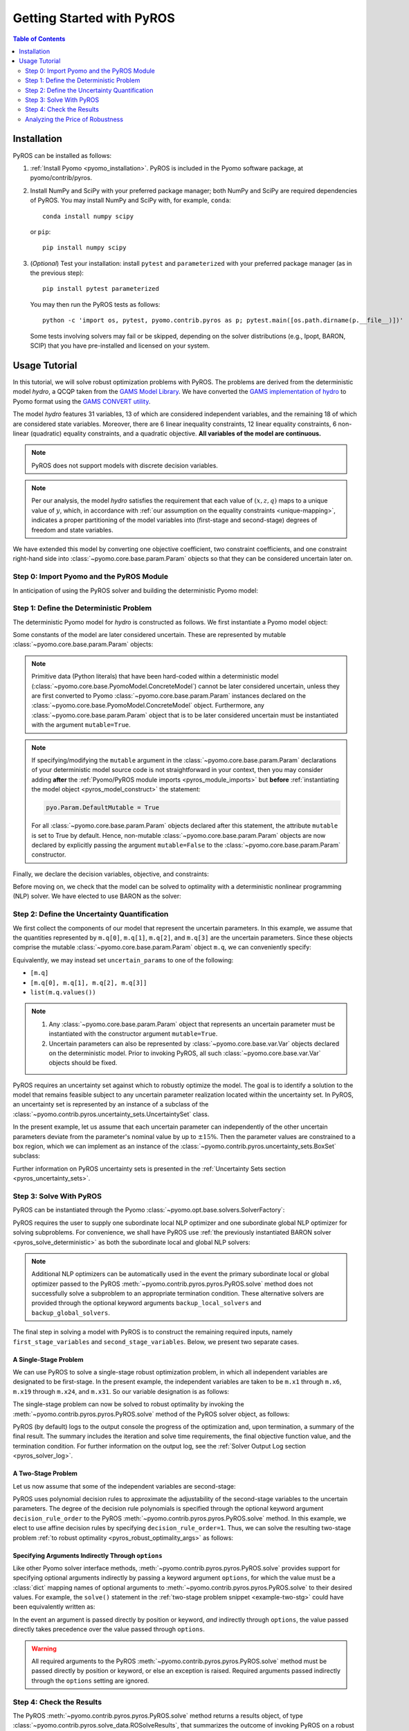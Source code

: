 .. _pyros_installation:

Getting Started with PyROS
==========================

.. contents:: Table of Contents
   :depth: 2
   :local:


Installation
------------
PyROS can be installed as follows:

1. :ref:`Install Pyomo <pyomo_installation>`.
   PyROS is included in the Pyomo software package, at pyomo/contrib/pyros.
2. Install NumPy and SciPy with your preferred package manager;
   both NumPy and SciPy are required dependencies of PyROS.
   You may install NumPy and SciPy with, for example, ``conda``:

   ::

      conda install numpy scipy

   or ``pip``:

   ::

      pip install numpy scipy
3. (*Optional*) Test your installation:
   install ``pytest`` and ``parameterized``
   with your preferred package manager (as in the previous step):

   ::

      pip install pytest parameterized

   You may then run the PyROS tests as follows:

   ::

      python -c 'import os, pytest, pyomo.contrib.pyros as p; pytest.main([os.path.dirname(p.__file__)])'

   Some tests involving solvers may fail or be skipped,
   depending on the solver distributions (e.g., Ipopt, BARON, SCIP)
   that you have pre-installed and licensed on your system.

Usage Tutorial
--------------
In this tutorial, we will solve robust optimization problems with PyROS.
The problems are derived from the deterministic model *hydro*,
a QCQP taken from the
`GAMS Model Library <https://www.gams.com/latest/gamslib_ml/libhtml/>`_.
We have converted the
`GAMS implementation of hydro <https://www.gams.com/latest/gamslib_ml/libhtml/gamslib_hydro.html>`_
to Pyomo format using the
`GAMS CONVERT utility <https://www.gams.com/latest/docs/S_CONVERT.html>`_.

The model *hydro* features 31 variables,
13 of which are considered independent variables,
and the remaining 18 of which are considered state variables.
Moreover, there are
6 linear inequality constraints,
12 linear equality constraints,
6 non-linear (quadratic) equality constraints,
and a quadratic objective.
**All variables of the model are continuous.**

.. note::
   PyROS does not support models with discrete decision variables.

.. note::
    Per our analysis, the model *hydro* satisfies the requirement that
    each value of :math:`\left(x, z, q \right)` maps to a unique
    value of :math:`y`, which, in accordance with
    :ref:`our assumption on the equality constraints <unique-mapping>`,
    indicates a proper partitioning of the model variables
    into (first-stage and second-stage) degrees of freedom and
    state variables.

We have extended this model by converting one objective coefficient,
two constraint coefficients, and one constraint right-hand side
into :class:`~pyomo.core.base.param.Param` objects
so that they can be considered uncertain later on.


Step 0: Import Pyomo and the PyROS Module
^^^^^^^^^^^^^^^^^^^^^^^^^^^^^^^^^^^^^^^^^

In anticipation of using the PyROS solver and building the deterministic Pyomo
model:

.. _pyros_module_imports:

.. doctest::

  >>> import pyomo.environ as pyo
  >>> import pyomo.contrib.pyros as pyros

Step 1: Define the Deterministic Problem
^^^^^^^^^^^^^^^^^^^^^^^^^^^^^^^^^^^^^^^^^

The deterministic Pyomo model for *hydro* is constructed as follows.
We first instantiate a Pyomo model object:

.. _pyros_model_construct:

.. doctest::

  >>> m = pyo.ConcreteModel()
  >>> m.name = "hydro"

Some constants of the model are later considered uncertain.
These are represented by mutable :class:`~pyomo.core.base.param.Param` objects:

.. doctest::

  >>> nominal_values = {0: 82.8*0.0016, 1: 4.97, 2: 4.97, 3: 1800}
  >>> m.q = pyo.Param(
  ...     list(nominal_values),
  ...     initialize=nominal_values,
  ...     mutable=True,
  ... )

.. note::
    Primitive data (Python literals) that have been hard-coded within a
    deterministic model (:class:`~pyomo.core.base.PyomoModel.ConcreteModel`)
    cannot be later considered uncertain,
    unless they are first converted to Pyomo
    :class:`~pyomo.core.base.param.Param` instances declared on the
    :class:`~pyomo.core.base.PyomoModel.ConcreteModel` object.
    Furthermore, any :class:`~pyomo.core.base.param.Param`
    object that is to be later considered uncertain must be instantiated
    with the argument ``mutable=True``.

.. note::
    If specifying/modifying the ``mutable`` argument in the
    :class:`~pyomo.core.base.param.Param` declarations
    of your deterministic model source code
    is not straightforward in your context, then
    you may consider adding **after** the
    :ref:`Pyomo/PyROS module imports <pyros_module_imports>`
    but **before**
    :ref:`instantiating the model object <pyros_model_construct>`
    the statement:

    .. code::

       pyo.Param.DefaultMutable = True

    For all :class:`~pyomo.core.base.param.Param`
    objects declared after this statement,
    the attribute ``mutable`` is set to True by default.
    Hence, non-mutable :class:`~pyomo.core.base.param.Param`
    objects are now declared by explicitly passing the argument
    ``mutable=False`` to the :class:`~pyomo.core.base.param.Param`
    constructor.


Finally, we declare the decision variables, objective, and constraints:

.. doctest::

  >>> # declare variables
  >>> m.x1 = pyo.Var(within=pyo.Reals, bounds=(150, 1500), initialize=150)
  >>> m.x2 = pyo.Var(within=pyo.Reals, bounds=(150, 1500), initialize=150)
  >>> m.x3 = pyo.Var(within=pyo.Reals, bounds=(150, 1500), initialize=150)
  >>> m.x4 = pyo.Var(within=pyo.Reals, bounds=(150, 1500), initialize=150)
  >>> m.x5 = pyo.Var(within=pyo.Reals, bounds=(150, 1500), initialize=150)
  >>> m.x6 = pyo.Var(within=pyo.Reals, bounds=(150, 1500), initialize=150)
  >>> m.x7 = pyo.Var(within=pyo.Reals, bounds=(0, 1000), initialize=0)
  >>> m.x8 = pyo.Var(within=pyo.Reals, bounds=(0, 1000), initialize=0)
  >>> m.x9 = pyo.Var(within=pyo.Reals, bounds=(0, 1000), initialize=0)
  >>> m.x10 = pyo.Var(within=pyo.Reals, bounds=(0, 1000), initialize=0)
  >>> m.x11 = pyo.Var(within=pyo.Reals, bounds=(0, 1000), initialize=0)
  >>> m.x12 = pyo.Var(within=pyo.Reals, bounds=(0, 1000), initialize=0)
  >>> m.x13 = pyo.Var(within=pyo.Reals, bounds=(0, None), initialize=0)
  >>> m.x14 = pyo.Var(within=pyo.Reals, bounds=(0, None), initialize=0)
  >>> m.x15 = pyo.Var(within=pyo.Reals, bounds=(0, None), initialize=0)
  >>> m.x16 = pyo.Var(within=pyo.Reals, bounds=(0, None), initialize=0)
  >>> m.x17 = pyo.Var(within=pyo.Reals, bounds=(0, None), initialize=0)
  >>> m.x18 = pyo.Var(within=pyo.Reals, bounds=(0, None), initialize=0)
  >>> m.x19 = pyo.Var(within=pyo.Reals, bounds=(0, None), initialize=0)
  >>> m.x20 = pyo.Var(within=pyo.Reals, bounds=(0, None), initialize=0)
  >>> m.x21 = pyo.Var(within=pyo.Reals, bounds=(0, None), initialize=0)
  >>> m.x22 = pyo.Var(within=pyo.Reals, bounds=(0, None), initialize=0)
  >>> m.x23 = pyo.Var(within=pyo.Reals, bounds=(0, None), initialize=0)
  >>> m.x24 = pyo.Var(within=pyo.Reals, bounds=(0, None), initialize=0)
  >>> m.x25 = pyo.Var(within=pyo.Reals, bounds=(100000, 100000), initialize=100000)
  >>> m.x26 = pyo.Var(within=pyo.Reals, bounds=(60000, 120000), initialize=60000)
  >>> m.x27 = pyo.Var(within=pyo.Reals, bounds=(60000, 120000), initialize=60000)
  >>> m.x28 = pyo.Var(within=pyo.Reals, bounds=(60000, 120000), initialize=60000)
  >>> m.x29 = pyo.Var(within=pyo.Reals, bounds=(60000, 120000), initialize=60000)
  >>> m.x30 = pyo.Var(within=pyo.Reals, bounds=(60000, 120000), initialize=60000)
  >>> m.x31 = pyo.Var(within=pyo.Reals, bounds=(60000, 120000), initialize=60000)
  >>>
  >>> # declare objective
  >>> m.obj = pyo.Objective(
  ...     expr=(
  ...         m.q[0]*m.x1**2 + 82.8*8*m.x1 + 82.8*0.0016*m.x2**2
  ...         + 82.8*82.8*8*m.x2 + 82.8*0.0016*m.x3**2 + 82.8*8*m.x3
  ...         + 82.8*0.0016*m.x4**2 + 82.8*8*m.x4 + 82.8*0.0016*m.x5**2
  ...         + 82.8*8*m.x5 + 82.8*0.0016*m.x6**2 + 82.8*8*m.x6 + 248400
  ...    ),
  ...    sense=pyo.minimize,
  ... )
  >>> 
  >>> # declare constraints
  >>> m.c2 = pyo.Constraint(expr=-m.x1 - m.x7 + m.x13 + 1200<= 0)
  >>> m.c3 = pyo.Constraint(expr=-m.x2 - m.x8 + m.x14 + 1500 <= 0)
  >>> m.c4 = pyo.Constraint(expr=-m.x3 - m.x9 + m.x15 + 1100 <= 0)
  >>> m.c5 = pyo.Constraint(expr=-m.x4 - m.x10 + m.x16 + m.q[3] <= 0)
  >>> m.c6 = pyo.Constraint(expr=-m.x5 - m.x11 + m.x17 + 950 <= 0)
  >>> m.c7 = pyo.Constraint(expr=-m.x6 - m.x12 + m.x18 + 1300 <= 0)
  >>> m.c8 = pyo.Constraint(expr=12*m.x19 - m.x25 + m.x26 == 24000)
  >>> m.c9 = pyo.Constraint(expr=12*m.x20 - m.x26 + m.x27 == 24000)
  >>> m.c10 = pyo.Constraint(expr=12*m.x21 - m.x27 + m.x28 == 24000)
  >>> m.c11 = pyo.Constraint(expr=12*m.x22 - m.x28 + m.x29 == 24000)
  >>> m.c12 = pyo.Constraint(expr=12*m.x23 - m.x29 + m.x30 == 24000)
  >>> m.c13 = pyo.Constraint(expr=12*m.x24 - m.x30 + m.x31 == 24000)
  >>> m.c14 = pyo.Constraint(expr=-8e-5*m.x7**2 + m.x13 == 0)
  >>> m.c15 = pyo.Constraint(expr=-8e-5*m.x8**2 + m.x14 == 0)
  >>> m.c16 = pyo.Constraint(expr=-8e-5*m.x9**2 + m.x15 == 0)
  >>> m.c17 = pyo.Constraint(expr=-8e-5*m.x10**2 + m.x16 == 0)
  >>> m.c18 = pyo.Constraint(expr=-8e-5*m.x11**2 + m.x17 == 0)
  >>> m.c19 = pyo.Constraint(expr=-8e-5*m.x12**2 + m.x18 == 0)
  >>> m.c20 = pyo.Constraint(expr=-4.97*m.x7 + m.x19 == 330)
  >>> m.c21 = pyo.Constraint(expr=-m.q[1]*m.x8 + m.x20 == 330)
  >>> m.c22 = pyo.Constraint(expr=-4.97*m.x9 + m.x21 == 330)
  >>> m.c23 = pyo.Constraint(expr=-4.97*m.x10 + m.x22 == 330)
  >>> m.c24 = pyo.Constraint(expr=-m.q[2]*m.x11 + m.x23 == 330)
  >>> m.c25 = pyo.Constraint(expr=-4.97*m.x12 + m.x24 == 330)


Before moving on, we check that the model can be solved to optimality
with a deterministic nonlinear programming (NLP) solver.
We have elected to use BARON as the solver:

.. _pyros_solve_deterministic:

.. doctest::
  :skipif: not (baron.available() and baron.license_is_valid())

  >>> baron = pyo.SolverFactory("baron")
  >>> pyo.assert_optimal_termination(baron.solve(m))
  >>> deterministic_obj = pyo.value(m.obj)
  >>> print("Optimal deterministic objective value: {deterministic_obj:.4e}")
  Optimal deterministic objective value: 3.5838e+07


Step 2: Define the Uncertainty Quantification
^^^^^^^^^^^^^^^^^^^^^^^^^^^^^^^^^^^^^^^^^^^^^

We first collect the components of our model that represent the
uncertain parameters.
In this example, we assume that the quantities
represented by ``m.q[0]``, ``m.q[1]``, ``m.q[2]``, and ``m.q[3]``
are the uncertain parameters.
Since these objects comprise the mutable :class:`~pyomo.core.base.param.Param`
object ``m.q``, we can conveniently specify:

.. doctest::

  >>> uncertain_params = m.q

Equivalently, we may instead set ``uncertain_params`` to
one of the following:

* ``[m.q]``
* ``[m.q[0], m.q[1], m.q[2], m.q[3]]``
* ``list(m.q.values())``

.. note::
    1. Any :class:`~pyomo.core.base.param.Param` object that
       represents an uncertain parameter must be instantiated
       with the constructor argument ``mutable=True``.
    2. Uncertain parameters can also be represented by
       :class:`~pyomo.core.base.var.Var`
       objects declared on the deterministic model.
       Prior to invoking PyROS,
       all such :class:`~pyomo.core.base.var.Var` objects should be fixed.


PyROS requires an uncertainty set against which to robustly
optimize the model.
The goal is to identify a solution to the model that remains feasible
subject to any uncertain parameter realization located within
the uncertainty set.
In PyROS, an uncertainty set is represented by
an instance of a subclass of the
:class:`~pyomo.contrib.pyros.uncertainty_sets.UncertaintySet` class.

In the present example,
let us assume that each uncertain parameter can
independently of the other uncertain parameters
deviate from the parameter's nominal value by up to :math:`\pm 15\%`.
Then the parameter values are constrained to a box region,
which we can implement as an instance of the
:class:`~pyomo.contrib.pyros.uncertainty_sets.BoxSet` subclass:

.. doctest::

  >>> relative_deviation = 0.15
  >>> box_uncertainty_set = pyros.BoxSet(bounds=[
  ...     (val * (1 - relative_deviation), val * (1 + relative_deviation))
  ...     for val in nominal_values.values()
  ... ])

Further information on PyROS uncertainty sets is presented in the
:ref:`Uncertainty Sets section <pyros_uncertainty_sets>`.


Step 3: Solve With PyROS
^^^^^^^^^^^^^^^^^^^^^^^^^^
PyROS can be instantiated through the Pyomo
:class:`~pyomo.opt.base.solvers.SolverFactory`:

.. doctest::

  >>> pyros_solver = pyo.SolverFactory("pyros")

PyROS requires the user to supply one subordinate local NLP optimizer
and one subordinate global NLP optimizer for solving subproblems.
For convenience, we shall have PyROS use
:ref:`the previously instantiated BARON solver <pyros_solve_deterministic>`
as both the subordinate local and global NLP solvers:

.. doctest::
  :skipif: not (baron.available() and baron.license_is_valid())

  >>> local_solver = baron
  >>> global_solver = baron

.. note::
    Additional NLP optimizers can be automatically used in the event the primary
    subordinate local or global optimizer passed
    to the PyROS :meth:`~pyomo.contrib.pyros.pyros.PyROS.solve` method
    does not successfully solve a subproblem to an appropriate termination
    condition. These alternative solvers are provided through the optional
    keyword arguments ``backup_local_solvers`` and ``backup_global_solvers``.

The final step in solving a model with PyROS is to construct the
remaining required inputs, namely
``first_stage_variables`` and ``second_stage_variables``.
Below, we present two separate cases.


A Single-Stage Problem
"""""""""""""""""""""""""
We can use PyROS to solve a single-stage robust optimization problem,
in which all independent variables are designated to be first-stage.
In the present example, the independent variables are
taken to be ``m.x1`` through ``m.x6``, ``m.x19`` through ``m.x24``, and ``m.x31``.
So our variable designation is as follows:

.. doctest::
  :skipif: not (baron.available() and baron.license_is_valid())

  >>> first_stage_variables = [
  ...     m.x1, m.x2, m.x3, m.x4, m.x5, m.x6,
  ...     m.x19, m.x20, m.x21, m.x22, m.x23, m.x24, m.x31,
  ... ]
  >>> second_stage_variables = []

The single-stage problem can now be solved
to robust optimality
by invoking the :meth:`~pyomo.contrib.pyros.pyros.PyROS.solve`
method of the PyROS solver object, as follows:

.. _single-stage-problem:

.. doctest::
  :skipif: not (baron.available() and baron.license_is_valid())

  >>> results_1 = pyros_solver.solve(
  ...     # required arguments
  ...     model=m,
  ...     first_stage_variables=first_stage_variables,
  ...     second_stage_variables=second_stage_variables,
  ...     uncertain_params=uncertain_params,
  ...     uncertainty_set=box_uncertainty_set,
  ...     local_solver=local_solver,
  ...     global_solver=global_solver,
  ...     # optional arguments: solve to robust optimality
  ...     objective_focus=pyros.ObjectiveType.worst_case,
  ...     solve_master_globally=True,
  ... )
  ==============================================================================
  PyROS: The Pyomo Robust Optimization Solver...
  ...
  ------------------------------------------------------------------------------
  Robust optimal solution identified.
  ...
  Termination stats:
   Iterations            : 6
   Solve time (wall s)   : 2.841
   Final objective value : 4.8367e+07
   Termination condition : pyrosTerminationCondition.robust_optimal
  ------------------------------------------------------------------------------
  All done. Exiting PyROS.
  ==============================================================================

PyROS (by default) logs to the output console the progress of the optimization
and, upon termination, a summary of the final result.
The summary includes the iteration and solve time requirements,
the final objective function value, and the termination condition.
For further information on the output log,
see the :ref:`Solver Output Log section <pyros_solver_log>`.

A Two-Stage Problem
""""""""""""""""""""""
Let us now assume that some of the independent variables are second-stage:

.. doctest::
  :skipif: not (baron.available() and baron.license_is_valid())

  >>> first_stage_variables = [m.x5, m.x6, m.x19, m.x22, m.x23, m.x24, m.x31]
  >>> second_stage_variables = [m.x1, m.x2, m.x3, m.x4, m.x20, m.x21]


PyROS uses polynomial decision rules to approximate the adjustability
of the second-stage variables to the uncertain parameters.
The degree of the decision rule polynomials is
specified through the optional keyword argument
``decision_rule_order`` to the PyROS
:meth:`~pyomo.contrib.pyros.pyros.PyROS.solve` method.
In this example, we elect to use affine decision rules by
specifying ``decision_rule_order=1``.
Thus, we can solve the resulting two-stage problem 
:ref:`to robust optimality <pyros_robust_optimality_args>`
as follows:

.. _example-two-stg:

.. doctest::
  :skipif: not (baron.available() and baron.license_is_valid())

  >>> results_2 = pyros_solver.solve(
  ...     model=m,
  ...     first_stage_variables=first_stage_variables,
  ...     second_stage_variables=second_stage_variables,
  ...     uncertain_params=uncertain_params,
  ...     uncertainty_set=box_uncertainty_set,
  ...     local_solver=local_solver,
  ...     global_solver=global_solver,
  ...     objective_focus=pyros.ObjectiveType.worst_case,
  ...     solve_master_globally=True,
  ...     decision_rule_order=1,  # use affine decision rules
  ... )
  ==============================================================================
  PyROS: The Pyomo Robust Optimization Solver...
  ...
  ------------------------------------------------------------------------------
  Robust optimal solution identified.
  ...
  Termination stats:
   Iterations            : 5
   Solve time (wall s)   : 6.336
   Final objective value : 3.6285e+07
   Termination condition : pyrosTerminationCondition.robust_optimal
  ------------------------------------------------------------------------------
  All done. Exiting PyROS.
  ==============================================================================


Specifying Arguments Indirectly Through ``options``
"""""""""""""""""""""""""""""""""""""""""""""""""""
Like other Pyomo solver interface methods,
:meth:`~pyomo.contrib.pyros.pyros.PyROS.solve`
provides support for specifying optional arguments indirectly by passing
a keyword argument ``options``, for which the value must be a :class:`dict`
mapping names of optional arguments to
:meth:`~pyomo.contrib.pyros.pyros.PyROS.solve`
to their desired values.
For example, the ``solve()`` statement in the
:ref:`two-stage problem snippet <example-two-stg>`
could have been equivalently written as:

.. doctest::
  :skipif: not (baron.available() and baron.license_is_valid())

  >>> results_2 = pyros_solver.solve(
  ...     # required arguments
  ...     model=m,
  ...     first_stage_variables=first_stage_variables,
  ...     second_stage_variables=second_stage_variables,
  ...     uncertain_params=uncertain_params,
  ...     uncertainty_set=box_uncertainty_set,
  ...     local_solver=local_solver,
  ...     global_solver=global_solver,
  ...     # optional arguments: passed indirectly
  ...     options={
  ...         "objective_focus": pyros.ObjectiveType.worst_case,
  ...         "solve_master_globally": True,
  ...         "decision_rule_order": 1,
  ...     },
  ... )
  ==============================================================================
  PyROS: The Pyomo Robust Optimization Solver...
  ...
  ------------------------------------------------------------------------------
  Robust optimal solution identified.
  ------------------------------------------------------------------------------
  ...
  Termination stats:
   Iterations            : 5
   Solve time (wall s)   : 6.336
   Final objective value : 3.6285e+07
   Termination condition : pyrosTerminationCondition.robust_optimal
  ------------------------------------------------------------------------------
  All done. Exiting PyROS.
  ==============================================================================


In the event an argument is passed directly
by position or keyword, *and* indirectly through ``options``,
the value passed directly takes precedence over the value
passed through ``options``.

.. warning::

   All required arguments to the PyROS
   :meth:`~pyomo.contrib.pyros.pyros.PyROS.solve` method
   must be passed directly by position or keyword,
   or else an exception is raised.
   Required arguments passed indirectly through the ``options``
   setting are ignored.


Step 4: Check the Results
^^^^^^^^^^^^^^^^^^^^^^^^^^^
The PyROS :meth:`~pyomo.contrib.pyros.pyros.PyROS.solve` method
returns a results object,
of type :class:`~pyomo.contrib.pyros.solve_data.ROSolveResults`,
that summarizes the outcome of invoking PyROS on a robust optimization problem.
By default, a printout of the results object is included at the end of the solver
output log.
Alternatively, we can display the results object ourselves using:

.. code::

   >>> print(results_2)
   Termination stats:
    Iterations            : 5
    Solve time (wall s)   : 6.336
    Final objective value : 3.6285e+07
    Termination condition : pyrosTerminationCondition.robust_optimal

We can also query the results object's individual attributes:

.. code::

   >>> results_2.iterations  # total number of iterations
   5
   >>> results_2.time  # total wall-clock seconds; may vary
   6.336
   >>> results_2.final_objective_value  # final objective value; may vary
   36285242.22224089
   >>> results_2.pyros_termination_condition  # termination condition
   pyrosTerminationCondition.robust_optimal


The ``pyros_termination_condition`` attribute of the resuls object
is a member of the
:class:`~pyomo.contrib.pyros.util.pyrosTerminationCondition` enumeration.

.. _pyros_robust_optimality_args:

.. note::

    When the PyROS :meth:`~pyomo.contrib.pyros.pyros.PyROS.solve` method
    has successfully solved a given robust optimization problem,
    the :attr:`~pyomo.contrib.pyros.solve_data.ROSolveResults.pyros_termination_condition`
    attribute of the returned
    :class:`~pyomo.contrib.pyros.solve_data.ROSolveResults`
    object is set to
    :attr:`~pyomo.contrib.pyros.util.pyrosTerminationCondition.robust_optimal`
    only if:

    1. Master problems are solved to global optimality
       (by specifying ``solve_master_globally=True``)
    2. A worst-case objective focus is chosen
       (by specifying ``objective_focus=pyros.ObjectiveType.worst_case``)

    Otherwise, the termination condition is set to
    :attr:`~pyomo.contrib.pyros.util.pyrosTerminationCondition.robust_feasible`.

.. note::

    The reported objective and variable values
    depend on the value of the option ``objective_focus``:

    * If ``objective_focus=pyros.ObjectiveType.nominal``,
      then the objective, second-stage variables, and
      state variables are evaluated at
      the nominal uncertain parameter realization.
    * If ``objective_focus=pyros.ObjectiveType.worst_case``,
      then the objective, second-stage variables, and
      state variables are evaluated at
      the worst-case uncertain parameter realization.


We expect that adding second-stage recourse to the
single-stage *hydro* problem results in
a reduction in the robust optimal objective value.
To confirm our expectation, the final objectives can be compared as follows:

.. doctest::
  :skipif: not (baron.available() and baron.license_is_valid())

  >>> single_stage_final_objective = pyo.value(results_1.final_objective_value)
  >>> two_stage_final_objective = pyo.value(results_2.final_objective_value)
  >>> relative_obj_decrease = (
  ...     (single_stage_final_objective - two_stage_final_objective)
  ...     / single_stage_final_objective
  ... )
  >>> print(
  ...    "Percentage decrease (relative to single-stage problem objective): "
  ...    f"{100 * relative_obj_decrease:.2f}"
  ... )
  Percentage decrease (relative to single-stage problem objective): 24.98


Our check confirms that there is a ~25% decrease in the final objective
value when switching from a static decision rule
(no second-stage recourse) to an affine decision rule.

We can also inspect the state of the model after the solution
has been loaded by invoking ``m.display()`` or ``m.pprint()``.

.. note::

   PyROS loads the final solution to the deterministic model only if:

   1. The argument ``load_solution=True`` has been passed to PyROS
      (occurs by default)
   2. The termination condition is either
      :attr:`~pyomo.contrib.pyros.util.pyrosTerminationCondition.robust_optimal`
      or 
      :attr:`~pyomo.contrib.pyros.util.pyrosTerminationCondition.robust_feasible`

   Otherwise, the final solution is lost.


Analyzing the Price of Robustness
^^^^^^^^^^^^^^^^^^^^^^^^^^^^^^^^^^^^^^^^
PyROS facilitates an analysis of the "price of robustness",
which we define to be the increase in the robust optimal objective value
relative to the deterministically optimal objective value
Let us, for example, consider optimizing robustly against a
box uncertainty set centered on the nominal realization
of the uncertain parameters
and parameterized by a value :math:`p \geq 0`
specifying the half-lengths of the box relative to the nominal realization.
Then the box set is defined by:

.. math::

   \{q \in \mathbb{R}^4 \,|\, (1 - p)q^\text{nom} \leq q \leq (1 + p)q^\text{nom} \}

in which :math:`q^\text{nom}` denotes the nominal realization.
We can optimize against box sets of increasing
normalized half-length :math:`p`
by constructing a corresponding
:class:`~pyomo.contrib.pyros.uncertainty_sets.BoxSet`
instance and invoking the
:meth:`~pyomo.contrib.pyros.pyros.PyROS.solve` method
in a for-loop:

.. code::

  >>> results_dict = dict()
  >>> for half_length in [0.0, 0.1, 0.2, 0.3, 0.4]:
  ...     print(f"Solving problem for {relative_deviation=}:")
  ...     box_uncertainty_set = pyros.BoxSet(bounds=[
  ...         (val * (1 - half_length), val * (1 + half_length))
  ...         for val in nominal_values.values()
  ...     ])
  ...     results_dict[half_length] = pyros_solver.solve(
  ...         model=m,
  ...         first_stage_variables=first_stage_variables,
  ...         second_stage_variables=second_stage_variables,
  ...         uncertain_params=uncertain_params,
  ...         uncertainty_set=box_uncertainty_set,
  ...         local_solver=local_solver,
  ...         global_solver=global_solver,
  ...         objective_focus=pyros.ObjectiveType.worst_case,
  ...         solve_master_globally=True,
  ...         decision_rule_order=1,
  ...     )
  >>> print("All done.")
  Solving problem for relative_deviation=0.0:
  ...
  Solving problem for relative_deviation=0.1:
  ...
  Solving problem for relative_deviation=0.2:
  ...
  Solving problem for relative_deviation=0.3:
  ...
  Solving problem for relative_deviation=0.4
  ...
  All done.

Using the :py:obj:`dict` populated in the loop,
and the 
:ref:`previously evaluated deterministically optimal objective value <pyros_solve_deterministic>`,
we can print a tabular summary of the results:

.. code::

   >>> print("=" * 80)
   >>> print(
   ...     f"{'Relative Half-Len.':20s}",
   ...     f"{'Termination Cond.':20s}",
   ...     f"{'Objective Value':20s}",
   ...     f"{'Price of Rob. (%)':20s}",
   ... )
   >>> print("-" * 80)
   >>> for half_length, res in results_dict.items():
   ...     obj_value, percent_obj_increase = float("nan"), float("nan")
   ...     is_robust_optimal = (
   ...         res.pyros_termination_condition
   ...         == pyros.pyrosTerminationCondition.robust_optimal
   ...     )
   ...     if is_robust_optimal:
   ...         obj_value = res.final_objective_value
   ...         price_of_robustness = (
   ...             (res.final_objective_value - deterministic_obj)
   ...             / deterministic_obj
   ...         )
   ...     print(
   ...         f"{deviation:<20.1f}",
   ...         f"{res.pyros_termination_condition.name:20s}",
   ...         f"{obj_value:<20.4e}",
   ...         f"{100 * price_of_robustness:<20.2f}",
   ...     )
   >>> print("=" * 80)
   ====================================================================================
   Relative Half-Len.   Termination Cond.    Objective Value      Price of Rob. (%)
   ------------------------------------------------------------------------------------
   0.0                  robust_optimal       3.5838e+07           0.00               
   0.1                  robust_optimal       3.6134e+07           0.83                
   0.2                  robust_optimal       3.6437e+07           1.67                
   0.3                  robust_optimal       4.3478e+07           21.32               
   0.4                  robust_infeasible    nan                  nan
   ====================================================================================


The table shows the response of the PyROS termination condition,
final objective value, and price of robustness
to the relative half-length :math:`p`.
Observe that:

* The optimal objective value for the box set of relative half-length
  :math:`p=0` is equal to the optimal deterministic objective value
* The objective value (and thus, the price of robustness)
  increases with the half-length
* For large enough half-length (:math:`p=0.4`) the problem
  is robust infeasible

Therefore, this example clearly illustrates the potential
impact of the uncertainty set size on the robust optimal
objective function value
and the ease of analyzing the price of robustness
for a given optimization problem under uncertainty.
